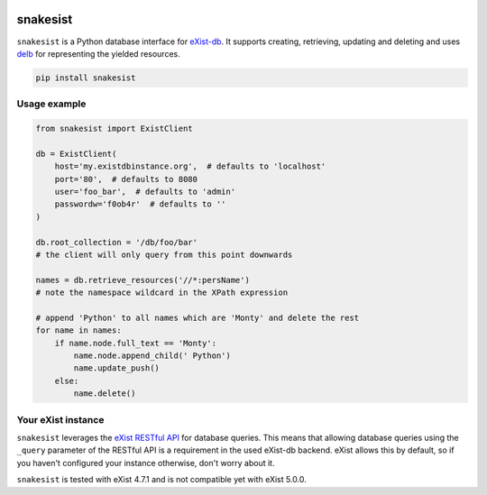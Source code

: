 .. image:: https://i.ibb.co/JsZqM7z/snakesist-logo.png
    :target: https://snakesist.readthedocs.io

snakesist
=========

.. image:: https://badge.fury.io/py/snakesist.svg
    :target: https://badge.fury.io/py/snakesist

.. image:: https://readthedocs.org/projects/snakesist/badge/?version=latest
    :target: https://snakesist.readthedocs.io/en/latest/?badge=latest
    :alt: Documentation Status

.. image:: https://travis-ci.org/03b8/snakesist.svg?branch=master
    :target: https://travis-ci.org/03b8/snakesist


``snakesist`` is a Python database interface for `eXist-db <https://exist-db.org>`_.
It supports creating, retrieving, updating and deleting and uses
`delb <https://delb.readthedocs.io>`_ for representing the yielded resources.

.. code-block:: shell

    pip install snakesist


Usage example
-------------

.. code-block:: python

    from snakesist import ExistClient

    db = ExistClient(
        host='my.existdbinstance.org',  # defaults to 'localhost'
        port='80',  # defaults to 8080
        user='foo_bar',  # defaults to 'admin'
        passwordw='f0ob4r'  # defaults to ''
    )

    db.root_collection = '/db/foo/bar'
    # the client will only query from this point downwards

    names = db.retrieve_resources('//*:persName')
    # note the namespace wildcard in the XPath expression

    # append 'Python' to all names which are 'Monty' and delete the rest
    for name in names:
        if name.node.full_text == 'Monty':
            name.node.append_child(' Python')
            name.update_push()
        else:
            name.delete()


Your eXist instance
-------------------

``snakesist`` leverages the
`eXist RESTful API <https://www.exist-db.org/exist/apps/doc/devguide_rest.xml>`_
for database queries. This means that allowing database queries using the
``_query`` parameter of the RESTful API is a requirement in the used eXist-db
backend. eXist allows this by default, so if you haven't configured your
instance otherwise, don't worry about it.

``snakesist`` is tested with eXist 4.7.1 and is not compatible yet with eXist 5.0.0.
